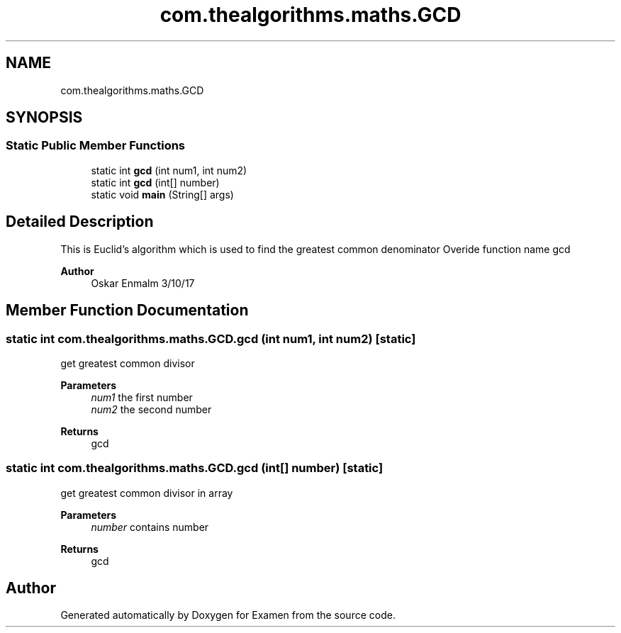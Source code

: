 .TH "com.thealgorithms.maths.GCD" 3 "Fri Jan 28 2022" "Examen" \" -*- nroff -*-
.ad l
.nh
.SH NAME
com.thealgorithms.maths.GCD
.SH SYNOPSIS
.br
.PP
.SS "Static Public Member Functions"

.in +1c
.ti -1c
.RI "static int \fBgcd\fP (int num1, int num2)"
.br
.ti -1c
.RI "static int \fBgcd\fP (int[] number)"
.br
.ti -1c
.RI "static void \fBmain\fP (String[] args)"
.br
.in -1c
.SH "Detailed Description"
.PP 
This is Euclid's algorithm which is used to find the greatest common denominator Overide function name gcd
.PP
\fBAuthor\fP
.RS 4
Oskar Enmalm 3/10/17 
.RE
.PP

.SH "Member Function Documentation"
.PP 
.SS "static int com\&.thealgorithms\&.maths\&.GCD\&.gcd (int num1, int num2)\fC [static]\fP"
get greatest common divisor
.PP
\fBParameters\fP
.RS 4
\fInum1\fP the first number 
.br
\fInum2\fP the second number 
.RE
.PP
\fBReturns\fP
.RS 4
gcd 
.RE
.PP

.SS "static int com\&.thealgorithms\&.maths\&.GCD\&.gcd (int[] number)\fC [static]\fP"
get greatest common divisor in array
.PP
\fBParameters\fP
.RS 4
\fInumber\fP contains number 
.RE
.PP
\fBReturns\fP
.RS 4
gcd 
.RE
.PP


.SH "Author"
.PP 
Generated automatically by Doxygen for Examen from the source code\&.
